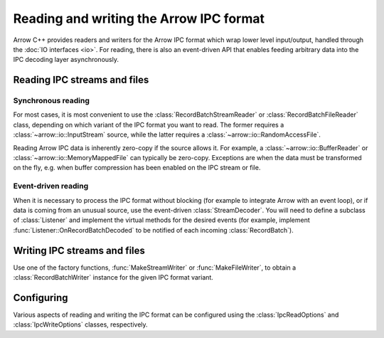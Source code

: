 .. Licensed to the Apache Software Foundation (ASF) under one
.. or more contributor license agreements.  See the NOTICE file
.. distributed with this work for additional information
.. regarding copyright ownership.  The ASF licenses this file
.. to you under the Apache License, Version 2.0 (the
.. "License"); you may not use this file except in compliance
.. with the License.  You may obtain a copy of the License at

..   http://www.apache.org/licenses/LICENSE-2.0

.. Unless required by applicable law or agreed to in writing,
.. software distributed under the License is distributed on an
.. "AS IS" BASIS, WITHOUT WARRANTIES OR CONDITIONS OF ANY
.. KIND, either express or implied.  See the License for the
.. specific language governing permissions and limitations
.. under the License.

.. default-domain:: cpp
.. highlight:: cpp
.. cpp:namespace:: arrow::ipc

========================================
Reading and writing the Arrow IPC format
========================================

.. seealso::
   :ref:`Arrow IPC format specification <format-ipc>`.

   :doc:`API reference for IPC readers and writers <api/ipc>`.

Arrow C++ provides readers and writers for the Arrow IPC format which wrap
lower level input/output, handled through the :doc:`IO interfaces <io>`.
For reading, there is also an event-driven API that enables feeding
arbitrary data into the IPC decoding layer asynchronously.

Reading IPC streams and files
=============================

Synchronous reading
-------------------

For most cases, it is most convenient to use the :class:`RecordBatchStreamReader`
or :class:`RecordBatchFileReader` class, depending on which variant of the IPC
format you want to read.  The former requires a :class:`~arrow::io::InputStream`
source, while the latter requires a :class:`~arrow::io::RandomAccessFile`.

Reading Arrow IPC data is inherently zero-copy if the source allows it.
For example, a :class:`~arrow::io::BufferReader` or :class:`~arrow::io::MemoryMappedFile`
can typically be zero-copy.  Exceptions are when the data must be transformed
on the fly, e.g. when buffer compression has been enabled on the IPC stream
or file.

Event-driven reading
--------------------

When it is necessary to process the IPC format without blocking (for example
to integrate Arrow with an event loop), or if data is coming from an unusual
source, use the event-driven :class:`StreamDecoder`.  You will need to define
a subclass of :class:`Listener` and implement the virtual methods for the
desired events (for example, implement :func:`Listener::OnRecordBatchDecoded`
to be notified of each incoming :class:`RecordBatch`).

Writing IPC streams and files
=============================

Use one of the factory functions, :func:`MakeStreamWriter` or
:func:`MakeFileWriter`, to obtain a :class:`RecordBatchWriter` instance for
the given IPC format variant.

Configuring
===========

Various aspects of reading and writing the IPC format can be configured
using the :class:`IpcReadOptions` and :class:`IpcWriteOptions` classes,
respectively.
